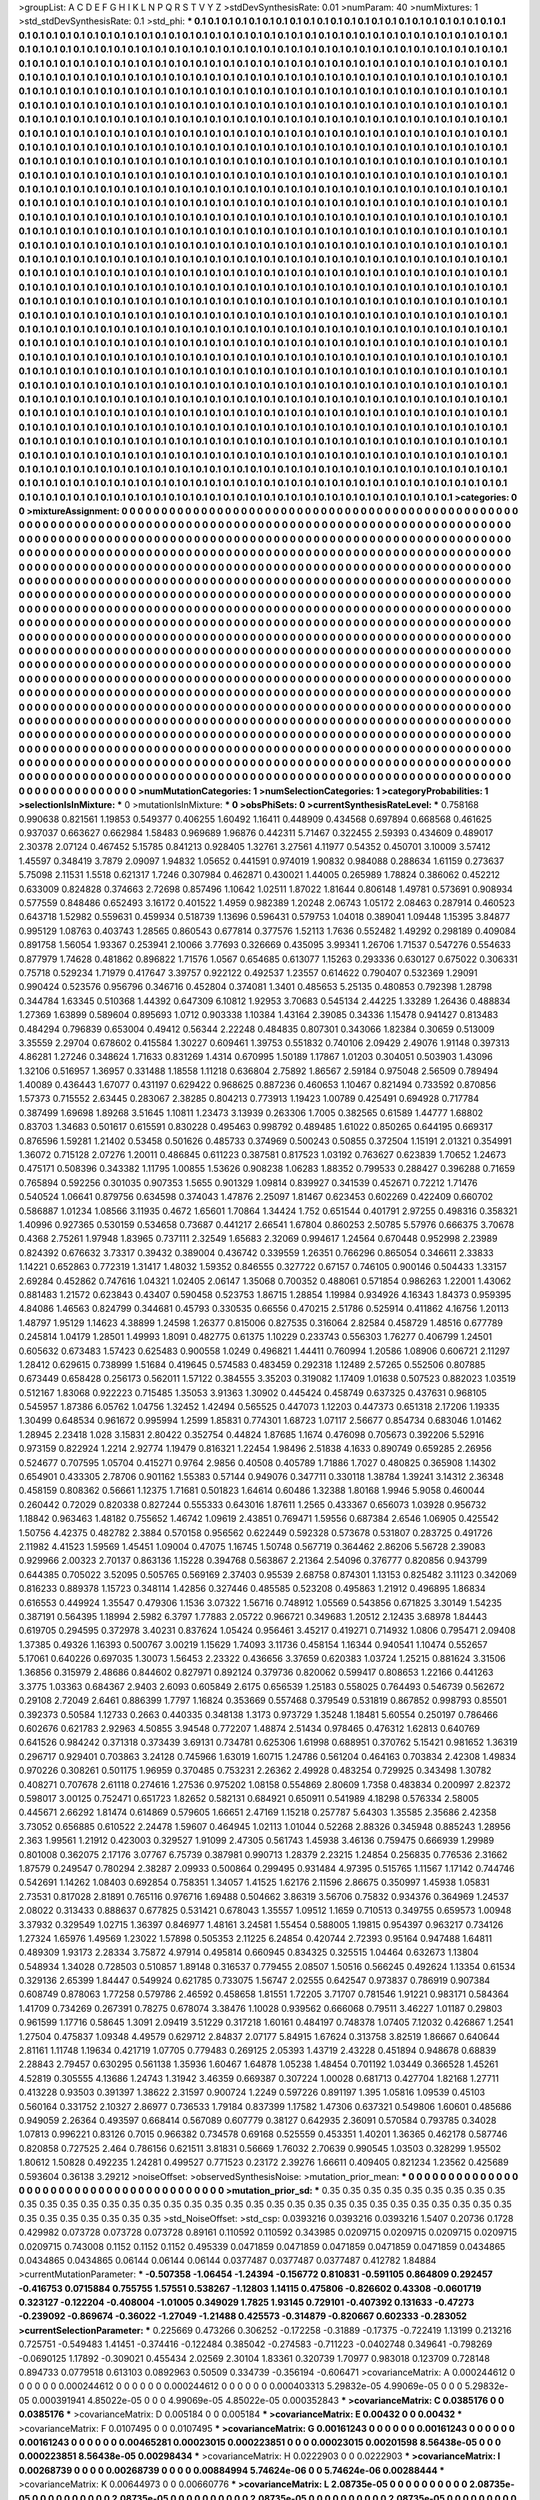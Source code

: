 >groupList:
A C D E F G H I K L
N P Q R S T V Y Z 
>stdDevSynthesisRate:
0.01 
>numParam:
40
>numMixtures:
1
>std_stdDevSynthesisRate:
0.1
>std_phi:
***
0.1 0.1 0.1 0.1 0.1 0.1 0.1 0.1 0.1 0.1
0.1 0.1 0.1 0.1 0.1 0.1 0.1 0.1 0.1 0.1
0.1 0.1 0.1 0.1 0.1 0.1 0.1 0.1 0.1 0.1
0.1 0.1 0.1 0.1 0.1 0.1 0.1 0.1 0.1 0.1
0.1 0.1 0.1 0.1 0.1 0.1 0.1 0.1 0.1 0.1
0.1 0.1 0.1 0.1 0.1 0.1 0.1 0.1 0.1 0.1
0.1 0.1 0.1 0.1 0.1 0.1 0.1 0.1 0.1 0.1
0.1 0.1 0.1 0.1 0.1 0.1 0.1 0.1 0.1 0.1
0.1 0.1 0.1 0.1 0.1 0.1 0.1 0.1 0.1 0.1
0.1 0.1 0.1 0.1 0.1 0.1 0.1 0.1 0.1 0.1
0.1 0.1 0.1 0.1 0.1 0.1 0.1 0.1 0.1 0.1
0.1 0.1 0.1 0.1 0.1 0.1 0.1 0.1 0.1 0.1
0.1 0.1 0.1 0.1 0.1 0.1 0.1 0.1 0.1 0.1
0.1 0.1 0.1 0.1 0.1 0.1 0.1 0.1 0.1 0.1
0.1 0.1 0.1 0.1 0.1 0.1 0.1 0.1 0.1 0.1
0.1 0.1 0.1 0.1 0.1 0.1 0.1 0.1 0.1 0.1
0.1 0.1 0.1 0.1 0.1 0.1 0.1 0.1 0.1 0.1
0.1 0.1 0.1 0.1 0.1 0.1 0.1 0.1 0.1 0.1
0.1 0.1 0.1 0.1 0.1 0.1 0.1 0.1 0.1 0.1
0.1 0.1 0.1 0.1 0.1 0.1 0.1 0.1 0.1 0.1
0.1 0.1 0.1 0.1 0.1 0.1 0.1 0.1 0.1 0.1
0.1 0.1 0.1 0.1 0.1 0.1 0.1 0.1 0.1 0.1
0.1 0.1 0.1 0.1 0.1 0.1 0.1 0.1 0.1 0.1
0.1 0.1 0.1 0.1 0.1 0.1 0.1 0.1 0.1 0.1
0.1 0.1 0.1 0.1 0.1 0.1 0.1 0.1 0.1 0.1
0.1 0.1 0.1 0.1 0.1 0.1 0.1 0.1 0.1 0.1
0.1 0.1 0.1 0.1 0.1 0.1 0.1 0.1 0.1 0.1
0.1 0.1 0.1 0.1 0.1 0.1 0.1 0.1 0.1 0.1
0.1 0.1 0.1 0.1 0.1 0.1 0.1 0.1 0.1 0.1
0.1 0.1 0.1 0.1 0.1 0.1 0.1 0.1 0.1 0.1
0.1 0.1 0.1 0.1 0.1 0.1 0.1 0.1 0.1 0.1
0.1 0.1 0.1 0.1 0.1 0.1 0.1 0.1 0.1 0.1
0.1 0.1 0.1 0.1 0.1 0.1 0.1 0.1 0.1 0.1
0.1 0.1 0.1 0.1 0.1 0.1 0.1 0.1 0.1 0.1
0.1 0.1 0.1 0.1 0.1 0.1 0.1 0.1 0.1 0.1
0.1 0.1 0.1 0.1 0.1 0.1 0.1 0.1 0.1 0.1
0.1 0.1 0.1 0.1 0.1 0.1 0.1 0.1 0.1 0.1
0.1 0.1 0.1 0.1 0.1 0.1 0.1 0.1 0.1 0.1
0.1 0.1 0.1 0.1 0.1 0.1 0.1 0.1 0.1 0.1
0.1 0.1 0.1 0.1 0.1 0.1 0.1 0.1 0.1 0.1
0.1 0.1 0.1 0.1 0.1 0.1 0.1 0.1 0.1 0.1
0.1 0.1 0.1 0.1 0.1 0.1 0.1 0.1 0.1 0.1
0.1 0.1 0.1 0.1 0.1 0.1 0.1 0.1 0.1 0.1
0.1 0.1 0.1 0.1 0.1 0.1 0.1 0.1 0.1 0.1
0.1 0.1 0.1 0.1 0.1 0.1 0.1 0.1 0.1 0.1
0.1 0.1 0.1 0.1 0.1 0.1 0.1 0.1 0.1 0.1
0.1 0.1 0.1 0.1 0.1 0.1 0.1 0.1 0.1 0.1
0.1 0.1 0.1 0.1 0.1 0.1 0.1 0.1 0.1 0.1
0.1 0.1 0.1 0.1 0.1 0.1 0.1 0.1 0.1 0.1
0.1 0.1 0.1 0.1 0.1 0.1 0.1 0.1 0.1 0.1
0.1 0.1 0.1 0.1 0.1 0.1 0.1 0.1 0.1 0.1
0.1 0.1 0.1 0.1 0.1 0.1 0.1 0.1 0.1 0.1
0.1 0.1 0.1 0.1 0.1 0.1 0.1 0.1 0.1 0.1
0.1 0.1 0.1 0.1 0.1 0.1 0.1 0.1 0.1 0.1
0.1 0.1 0.1 0.1 0.1 0.1 0.1 0.1 0.1 0.1
0.1 0.1 0.1 0.1 0.1 0.1 0.1 0.1 0.1 0.1
0.1 0.1 0.1 0.1 0.1 0.1 0.1 0.1 0.1 0.1
0.1 0.1 0.1 0.1 0.1 0.1 0.1 0.1 0.1 0.1
0.1 0.1 0.1 0.1 0.1 0.1 0.1 0.1 0.1 0.1
0.1 0.1 0.1 0.1 0.1 0.1 0.1 0.1 0.1 0.1
0.1 0.1 0.1 0.1 0.1 0.1 0.1 0.1 0.1 0.1
0.1 0.1 0.1 0.1 0.1 0.1 0.1 0.1 0.1 0.1
0.1 0.1 0.1 0.1 0.1 0.1 0.1 0.1 0.1 0.1
0.1 0.1 0.1 0.1 0.1 0.1 0.1 0.1 0.1 0.1
0.1 0.1 0.1 0.1 0.1 0.1 0.1 0.1 0.1 0.1
0.1 0.1 0.1 0.1 0.1 0.1 0.1 0.1 0.1 0.1
0.1 0.1 0.1 0.1 0.1 0.1 0.1 0.1 0.1 0.1
0.1 0.1 0.1 0.1 0.1 0.1 0.1 0.1 0.1 0.1
0.1 0.1 0.1 0.1 0.1 0.1 0.1 0.1 0.1 0.1
0.1 0.1 0.1 0.1 0.1 0.1 0.1 0.1 0.1 0.1
0.1 0.1 0.1 0.1 0.1 0.1 0.1 0.1 0.1 0.1
0.1 0.1 0.1 0.1 0.1 0.1 0.1 0.1 0.1 0.1
0.1 0.1 0.1 0.1 0.1 0.1 0.1 0.1 0.1 0.1
0.1 0.1 0.1 0.1 0.1 0.1 0.1 0.1 0.1 0.1
0.1 0.1 0.1 0.1 0.1 0.1 0.1 0.1 0.1 0.1
0.1 0.1 0.1 0.1 0.1 0.1 0.1 0.1 0.1 0.1
0.1 0.1 0.1 0.1 0.1 0.1 0.1 0.1 0.1 0.1
0.1 0.1 0.1 0.1 0.1 0.1 0.1 0.1 0.1 0.1
0.1 0.1 0.1 0.1 0.1 0.1 0.1 0.1 0.1 0.1
0.1 0.1 0.1 0.1 0.1 0.1 0.1 0.1 0.1 0.1
0.1 0.1 0.1 0.1 0.1 0.1 0.1 0.1 0.1 0.1
0.1 0.1 0.1 0.1 0.1 0.1 0.1 0.1 0.1 0.1
0.1 0.1 0.1 0.1 0.1 0.1 0.1 0.1 0.1 0.1
0.1 0.1 0.1 0.1 0.1 0.1 0.1 0.1 0.1 0.1
0.1 0.1 0.1 0.1 0.1 0.1 0.1 0.1 0.1 0.1
0.1 0.1 0.1 0.1 0.1 0.1 0.1 0.1 0.1 0.1
0.1 0.1 0.1 0.1 0.1 0.1 0.1 0.1 0.1 0.1
0.1 0.1 0.1 0.1 0.1 0.1 0.1 0.1 0.1 0.1
0.1 0.1 0.1 0.1 0.1 0.1 0.1 0.1 0.1 0.1
0.1 0.1 0.1 0.1 0.1 0.1 0.1 0.1 0.1 0.1
0.1 0.1 0.1 0.1 0.1 0.1 0.1 0.1 0.1 0.1
0.1 0.1 0.1 0.1 0.1 0.1 0.1 0.1 0.1 0.1
0.1 0.1 0.1 0.1 0.1 0.1 0.1 0.1 0.1 0.1
0.1 0.1 0.1 0.1 0.1 0.1 0.1 0.1 0.1 0.1
0.1 0.1 0.1 0.1 0.1 0.1 0.1 0.1 0.1 0.1
0.1 0.1 0.1 0.1 0.1 0.1 0.1 0.1 0.1 0.1
0.1 0.1 0.1 0.1 0.1 0.1 0.1 0.1 0.1 0.1
0.1 0.1 0.1 0.1 0.1 0.1 0.1 0.1 0.1 0.1
0.1 0.1 0.1 0.1 0.1 0.1 0.1 0.1 0.1 0.1
0.1 0.1 0.1 0.1 0.1 0.1 0.1 0.1 0.1 0.1
0.1 0.1 0.1 0.1 0.1 0.1 0.1 0.1 0.1 0.1
0.1 0.1 0.1 0.1 0.1 0.1 0.1 0.1 0.1 0.1
0.1 0.1 0.1 0.1 0.1 0.1 0.1 0.1 0.1 0.1
0.1 0.1 0.1 0.1 0.1 0.1 0.1 0.1 0.1 0.1
0.1 0.1 0.1 0.1 0.1 0.1 0.1 0.1 0.1 0.1
0.1 0.1 0.1 0.1 0.1 0.1 0.1 0.1 0.1 0.1
0.1 0.1 0.1 0.1 0.1 0.1 0.1 0.1 0.1 0.1
0.1 0.1 0.1 0.1 0.1 0.1 0.1 0.1 0.1 0.1
0.1 0.1 0.1 0.1 0.1 0.1 0.1 0.1 0.1 0.1
0.1 0.1 0.1 0.1 0.1 0.1 0.1 0.1 0.1 0.1
0.1 0.1 0.1 0.1 0.1 0.1 0.1 0.1 0.1 0.1
0.1 0.1 0.1 0.1 0.1 0.1 0.1 0.1 0.1 0.1
0.1 0.1 0.1 0.1 0.1 0.1 0.1 0.1 0.1 0.1
0.1 0.1 0.1 0.1 0.1 0.1 0.1 0.1 0.1 0.1
0.1 0.1 0.1 0.1 0.1 0.1 0.1 0.1 0.1 0.1
0.1 0.1 0.1 0.1 0.1 0.1 0.1 0.1 0.1 0.1
0.1 0.1 0.1 0.1 0.1 0.1 0.1 0.1 0.1 0.1
0.1 0.1 0.1 0.1 0.1 0.1 0.1 0.1 0.1 0.1
0.1 0.1 0.1 0.1 0.1 0.1 0.1 0.1 0.1 0.1
0.1 0.1 0.1 0.1 0.1 0.1 0.1 0.1 0.1 0.1
0.1 0.1 0.1 0.1 0.1 0.1 0.1 0.1 0.1 0.1
0.1 0.1 0.1 0.1 0.1 0.1 0.1 0.1 0.1 0.1
0.1 0.1 0.1 0.1 0.1 0.1 0.1 0.1 0.1 0.1
0.1 0.1 0.1 0.1 0.1 0.1 0.1 0.1 0.1 0.1
0.1 0.1 0.1 
>categories:
0 0
>mixtureAssignment:
0 0 0 0 0 0 0 0 0 0 0 0 0 0 0 0 0 0 0 0 0 0 0 0 0 0 0 0 0 0 0 0 0 0 0 0 0 0 0 0 0 0 0 0 0 0 0 0 0 0
0 0 0 0 0 0 0 0 0 0 0 0 0 0 0 0 0 0 0 0 0 0 0 0 0 0 0 0 0 0 0 0 0 0 0 0 0 0 0 0 0 0 0 0 0 0 0 0 0 0
0 0 0 0 0 0 0 0 0 0 0 0 0 0 0 0 0 0 0 0 0 0 0 0 0 0 0 0 0 0 0 0 0 0 0 0 0 0 0 0 0 0 0 0 0 0 0 0 0 0
0 0 0 0 0 0 0 0 0 0 0 0 0 0 0 0 0 0 0 0 0 0 0 0 0 0 0 0 0 0 0 0 0 0 0 0 0 0 0 0 0 0 0 0 0 0 0 0 0 0
0 0 0 0 0 0 0 0 0 0 0 0 0 0 0 0 0 0 0 0 0 0 0 0 0 0 0 0 0 0 0 0 0 0 0 0 0 0 0 0 0 0 0 0 0 0 0 0 0 0
0 0 0 0 0 0 0 0 0 0 0 0 0 0 0 0 0 0 0 0 0 0 0 0 0 0 0 0 0 0 0 0 0 0 0 0 0 0 0 0 0 0 0 0 0 0 0 0 0 0
0 0 0 0 0 0 0 0 0 0 0 0 0 0 0 0 0 0 0 0 0 0 0 0 0 0 0 0 0 0 0 0 0 0 0 0 0 0 0 0 0 0 0 0 0 0 0 0 0 0
0 0 0 0 0 0 0 0 0 0 0 0 0 0 0 0 0 0 0 0 0 0 0 0 0 0 0 0 0 0 0 0 0 0 0 0 0 0 0 0 0 0 0 0 0 0 0 0 0 0
0 0 0 0 0 0 0 0 0 0 0 0 0 0 0 0 0 0 0 0 0 0 0 0 0 0 0 0 0 0 0 0 0 0 0 0 0 0 0 0 0 0 0 0 0 0 0 0 0 0
0 0 0 0 0 0 0 0 0 0 0 0 0 0 0 0 0 0 0 0 0 0 0 0 0 0 0 0 0 0 0 0 0 0 0 0 0 0 0 0 0 0 0 0 0 0 0 0 0 0
0 0 0 0 0 0 0 0 0 0 0 0 0 0 0 0 0 0 0 0 0 0 0 0 0 0 0 0 0 0 0 0 0 0 0 0 0 0 0 0 0 0 0 0 0 0 0 0 0 0
0 0 0 0 0 0 0 0 0 0 0 0 0 0 0 0 0 0 0 0 0 0 0 0 0 0 0 0 0 0 0 0 0 0 0 0 0 0 0 0 0 0 0 0 0 0 0 0 0 0
0 0 0 0 0 0 0 0 0 0 0 0 0 0 0 0 0 0 0 0 0 0 0 0 0 0 0 0 0 0 0 0 0 0 0 0 0 0 0 0 0 0 0 0 0 0 0 0 0 0
0 0 0 0 0 0 0 0 0 0 0 0 0 0 0 0 0 0 0 0 0 0 0 0 0 0 0 0 0 0 0 0 0 0 0 0 0 0 0 0 0 0 0 0 0 0 0 0 0 0
0 0 0 0 0 0 0 0 0 0 0 0 0 0 0 0 0 0 0 0 0 0 0 0 0 0 0 0 0 0 0 0 0 0 0 0 0 0 0 0 0 0 0 0 0 0 0 0 0 0
0 0 0 0 0 0 0 0 0 0 0 0 0 0 0 0 0 0 0 0 0 0 0 0 0 0 0 0 0 0 0 0 0 0 0 0 0 0 0 0 0 0 0 0 0 0 0 0 0 0
0 0 0 0 0 0 0 0 0 0 0 0 0 0 0 0 0 0 0 0 0 0 0 0 0 0 0 0 0 0 0 0 0 0 0 0 0 0 0 0 0 0 0 0 0 0 0 0 0 0
0 0 0 0 0 0 0 0 0 0 0 0 0 0 0 0 0 0 0 0 0 0 0 0 0 0 0 0 0 0 0 0 0 0 0 0 0 0 0 0 0 0 0 0 0 0 0 0 0 0
0 0 0 0 0 0 0 0 0 0 0 0 0 0 0 0 0 0 0 0 0 0 0 0 0 0 0 0 0 0 0 0 0 0 0 0 0 0 0 0 0 0 0 0 0 0 0 0 0 0
0 0 0 0 0 0 0 0 0 0 0 0 0 0 0 0 0 0 0 0 0 0 0 0 0 0 0 0 0 0 0 0 0 0 0 0 0 0 0 0 0 0 0 0 0 0 0 0 0 0
0 0 0 0 0 0 0 0 0 0 0 0 0 0 0 0 0 0 0 0 0 0 0 0 0 0 0 0 0 0 0 0 0 0 0 0 0 0 0 0 0 0 0 0 0 0 0 0 0 0
0 0 0 0 0 0 0 0 0 0 0 0 0 0 0 0 0 0 0 0 0 0 0 0 0 0 0 0 0 0 0 0 0 0 0 0 0 0 0 0 0 0 0 0 0 0 0 0 0 0
0 0 0 0 0 0 0 0 0 0 0 0 0 0 0 0 0 0 0 0 0 0 0 0 0 0 0 0 0 0 0 0 0 0 0 0 0 0 0 0 0 0 0 0 0 0 0 0 0 0
0 0 0 0 0 0 0 0 0 0 0 0 0 0 0 0 0 0 0 0 0 0 0 0 0 0 0 0 0 0 0 0 0 0 0 0 0 0 0 0 0 0 0 0 0 0 0 0 0 0
0 0 0 0 0 0 0 0 0 0 0 0 0 0 0 0 0 0 0 0 0 0 0 0 0 0 0 0 0 0 0 0 0 0 0 0 0 0 0 0 0 0 0 
>numMutationCategories:
1
>numSelectionCategories:
1
>categoryProbabilities:
1 
>selectionIsInMixture:
***
0 
>mutationIsInMixture:
***
0 
>obsPhiSets:
0
>currentSynthesisRateLevel:
***
0.758168 0.990638 0.821561 1.19853 0.549377 0.406255 1.60492 1.16411 0.448909 0.434568
0.697894 0.668568 0.461625 0.937037 0.663627 0.662984 1.58483 0.969689 1.96876 0.442311
5.71467 0.322455 2.59393 0.434609 0.489017 2.30378 2.07124 0.467452 5.15785 0.841213
0.928405 1.32761 3.27561 4.11977 0.54352 0.450701 3.10009 3.57412 1.45597 0.348419
3.7879 2.09097 1.94832 1.05652 0.441591 0.974019 1.90832 0.984088 0.288634 1.61159
0.273637 5.75098 2.11531 1.5518 0.621317 1.7246 0.307984 0.462871 0.430021 1.44005
0.265989 1.78824 0.386062 0.452212 0.633009 0.824828 0.374663 2.72698 0.857496 1.10642
1.02511 1.87022 1.81644 0.806148 1.49781 0.573691 0.908934 0.577559 0.848486 0.652493
3.16172 0.401522 1.4959 0.982389 1.20248 2.06743 1.05172 2.08463 0.287914 0.460523
0.643718 1.52982 0.559631 0.459934 0.518739 1.13696 0.596431 0.579753 1.04018 0.389041
1.09448 1.15395 3.84877 0.995129 1.08763 0.403743 1.28565 0.860543 0.677814 0.377576
1.52113 1.7636 0.552482 1.49292 0.298189 0.409084 0.891758 1.56054 1.93367 0.253941
2.10066 3.77693 0.326669 0.435095 3.99341 1.26706 1.71537 0.547276 0.554633 0.877979
1.74628 0.481862 0.896822 1.71576 1.0567 0.654685 0.613077 1.15263 0.293336 0.630127
0.675022 0.306331 0.75718 0.529234 1.71979 0.417647 3.39757 0.922122 0.492537 1.23557
0.614622 0.790407 0.532369 1.29091 0.990424 0.523576 0.956796 0.346716 0.452804 0.374081
1.3401 0.485653 5.25135 0.480853 0.792398 1.28798 0.344784 1.63345 0.510368 1.44392
0.647309 6.10812 1.92953 3.70683 0.545134 2.44225 1.33289 1.26436 0.488834 1.27369
1.63899 0.589604 0.895693 1.0712 0.903338 1.10384 1.43164 2.39085 0.34336 1.15478
0.941427 0.813483 0.484294 0.796839 0.653004 0.49412 0.56344 2.22248 0.484835 0.807301
0.343066 1.82384 0.30659 0.513009 3.35559 2.29704 0.678602 0.415584 1.30227 0.609461
1.39753 0.551832 0.740106 2.09429 2.49076 1.91148 0.397313 4.86281 1.27246 0.348624
1.71633 0.831269 1.4314 0.670995 1.50189 1.17867 1.01203 0.304051 0.503903 1.43096
1.32106 0.516957 1.36957 0.331488 1.18558 1.11218 0.636804 2.75892 1.86567 2.59184
0.975048 2.56509 0.789494 1.40089 0.436443 1.67077 0.431197 0.629422 0.968625 0.887236
0.460653 1.10467 0.821494 0.733592 0.870856 1.57373 0.715552 2.63445 0.283067 2.38285
0.804213 0.773913 1.19423 1.00789 0.425491 0.694928 0.717784 0.387499 1.69698 1.89268
3.51645 1.10811 1.23473 3.13939 0.263306 1.7005 0.382565 0.61589 1.44777 1.68802
0.83703 1.34683 0.501617 0.615591 0.830228 0.495463 0.998792 0.489485 1.61022 0.850265
0.644195 0.669317 0.876596 1.59281 1.21402 0.53458 0.501626 0.485733 0.374969 0.500243
0.50855 0.372504 1.15191 2.01321 0.354991 1.36072 0.715128 2.07276 1.20011 0.486845
0.611223 0.387581 0.817523 1.03192 0.763627 0.623839 1.70652 1.24673 0.475171 0.508396
0.343382 1.11795 1.00855 1.53626 0.908238 1.06283 1.88352 0.799533 0.288427 0.396288
0.71659 0.765894 0.592256 0.301035 0.907353 1.5655 0.901329 1.09814 0.839927 0.341539
0.452671 0.72212 1.71476 0.540524 1.06641 0.879756 0.634598 0.374043 1.47876 2.25097
1.81467 0.623453 0.602269 0.422409 0.660702 0.586887 1.01234 1.08566 3.11935 0.4672
1.65601 1.70864 1.34424 1.752 0.651544 0.401791 2.97255 0.498316 0.358321 1.40996
0.927365 0.530159 0.534658 0.73687 0.441217 2.66541 1.67804 0.860253 2.50785 5.57976
0.666375 3.70678 0.4368 2.75261 1.97948 1.83965 0.737111 2.32549 1.65683 2.32069
0.994617 1.24564 0.670448 0.952998 2.23989 0.824392 0.676632 3.73317 0.39432 0.389004
0.436742 0.339559 1.26351 0.766296 0.865054 0.346611 2.33833 1.14221 0.652863 0.772319
1.31417 1.48032 1.59352 0.846555 0.327722 0.67157 0.746105 0.900146 0.504433 1.33157
2.69284 0.452862 0.747616 1.04321 1.02405 2.06147 1.35068 0.700352 0.488061 0.571854
0.986263 1.22001 1.43062 0.881483 1.21572 0.623843 0.43407 0.590458 0.523753 1.86715
1.28854 1.19984 0.934926 4.16343 1.84373 0.959395 4.84086 1.46563 0.824799 0.344681
0.45793 0.330535 0.66556 0.470215 2.51786 0.525914 0.411862 4.16756 1.20113 1.48797
1.95129 1.14623 4.38899 1.24598 1.26377 0.815006 0.827535 0.316064 2.82584 0.458729
1.48516 0.677789 0.245814 1.04179 1.28501 1.49993 1.8091 0.482775 0.61375 1.10229
0.233743 0.556303 1.76277 0.406799 1.24501 0.605632 0.673483 1.57423 0.625483 0.900558
1.0249 0.496821 1.44411 0.760994 1.20586 1.08906 0.606721 2.11297 1.28412 0.629615
0.738999 1.51684 0.419645 0.574583 0.483459 0.292318 1.12489 2.57265 0.552506 0.807885
0.673449 0.658428 0.256173 0.562011 1.57122 0.384555 3.35203 0.319082 1.17409 1.01638
0.507523 0.882023 1.03519 0.512167 1.83068 0.922223 0.715485 1.35053 3.91363 1.30902
0.445424 0.458749 0.637325 0.437631 0.968105 0.545957 1.87386 6.05762 1.04756 1.32452
1.42494 0.565525 0.447073 1.12203 0.447373 0.651318 2.17206 1.19335 1.30499 0.648534
0.961672 0.995994 1.2599 1.85831 0.774301 1.68723 1.07117 2.56677 0.854734 0.683046
1.01462 1.28945 2.23418 1.028 3.15831 2.80422 0.352754 0.44824 1.87685 1.1674
0.476098 0.705673 0.392206 5.52916 0.973159 0.822924 1.2214 2.92774 1.19479 0.816321
1.22454 1.98496 2.51838 4.1633 0.890749 0.659285 2.26956 0.524677 0.707595 1.05704
0.415271 0.9764 2.9856 0.40508 0.405789 1.71886 1.7027 0.480825 0.365908 1.14302
0.654901 0.433305 2.78706 0.901162 1.55383 0.57144 0.949076 0.347711 0.330118 1.38784
1.39241 3.14312 2.36348 0.458159 0.808362 0.56661 1.12375 1.71681 0.501823 1.64614
0.60486 1.32388 1.80168 1.9946 5.9058 0.460044 0.260442 0.72029 0.820338 0.827244
0.555333 0.643016 1.87611 1.2565 0.433367 0.656073 1.03928 0.956732 1.18842 0.963463
1.48182 0.755652 1.46742 1.09619 2.43851 0.769471 1.59556 0.687384 2.6546 1.06905
0.425542 1.50756 4.42375 0.482782 2.3884 0.570158 0.956562 0.622449 0.592328 0.573678
0.531807 0.283725 0.491726 2.11982 4.41523 1.59569 1.45451 1.09004 0.47075 1.16745
1.50748 0.567719 0.364462 2.86206 5.56728 2.39083 0.929966 2.00323 2.70137 0.863136
1.15228 0.394768 0.563867 2.21364 2.54096 0.376777 0.820856 0.943799 0.644385 0.705022
3.52095 0.505765 0.569169 2.37403 0.95539 2.68758 0.874301 1.13153 0.825482 3.11123
0.342069 0.816233 0.889378 1.15723 0.348114 1.42856 0.327446 0.485585 0.523208 0.495863
1.21912 0.496895 1.86834 0.616553 0.449924 1.35547 0.479306 1.1536 3.07322 1.56716
0.748912 1.05569 0.543856 0.671825 3.30149 1.54235 0.387191 0.564395 1.18994 2.5982
6.3797 1.77883 2.05722 0.966721 0.349683 1.20512 2.12435 3.68978 1.84443 0.619705
0.294595 0.372978 3.40231 0.837624 1.05424 0.956461 3.45217 0.419271 0.714932 1.0806
0.795471 2.09408 1.37385 0.49326 1.16393 0.500767 3.00219 1.15629 1.74093 3.11736
0.458154 1.16344 0.940541 1.10474 0.552657 5.17061 0.640226 0.697035 1.30073 1.56453
2.23322 0.436656 3.37659 0.620383 1.03724 1.25215 0.881624 3.31506 1.36856 0.315979
2.48686 0.844602 0.827971 0.892124 0.379736 0.820062 0.599417 0.808653 1.22166 0.441263
3.3775 1.03363 0.684367 2.9403 2.6093 0.605849 2.6175 0.656539 1.25183 0.558025
0.764493 0.546739 0.562672 0.29108 2.72049 2.6461 0.886399 1.7797 1.16824 0.353669
0.557468 0.379549 0.531819 0.867852 0.998793 0.85501 0.392373 0.50584 1.12733 0.2663
0.440335 0.348138 1.3173 0.973729 1.35248 1.18481 5.60554 0.250197 0.786466 0.602676
0.621783 2.92963 4.50855 3.94548 0.772207 1.48874 2.51434 0.978465 0.476312 1.62813
0.640769 0.641526 0.984242 0.371318 0.373439 3.69131 0.734781 0.625306 1.61998 0.688951
0.370762 5.15421 0.981652 1.36319 0.296717 0.929401 0.703863 3.24128 0.745966 1.63019
1.60715 1.24786 0.561204 0.464163 0.703834 2.42308 1.49834 0.970226 0.308261 0.501175
1.96959 0.370485 0.753231 2.26362 2.49928 0.483254 0.729925 0.343498 1.30782 0.408271
0.707678 2.61118 0.274616 1.27536 0.975202 1.08158 0.554869 2.80609 1.7358 0.483834
0.200997 2.82372 0.598017 3.00125 0.752471 0.651723 1.82652 0.582131 0.684921 0.650911
0.541989 4.18298 0.576334 2.58005 0.445671 2.66292 1.81474 0.614869 0.579605 1.66651
2.47169 1.15218 0.257787 5.64303 1.35585 2.35686 2.42358 3.73052 0.656885 0.610522
2.24478 1.59607 0.464945 1.02113 1.01044 0.52268 2.88326 0.345948 0.885243 1.28956
2.363 1.99561 1.21912 0.423003 0.329527 1.91099 2.47305 0.561743 1.45938 3.46136
0.759475 0.666939 1.29989 0.801008 0.362075 2.17176 3.07767 6.75739 0.387981 0.990713
1.28379 2.23215 1.24854 0.256835 0.776536 2.31662 1.87579 0.249547 0.780294 2.38287
2.09933 0.500864 0.299495 0.931484 4.97395 0.515765 1.11567 1.17142 0.744746 0.542691
1.14262 1.08403 0.692854 0.758351 1.34057 1.41525 1.62176 2.11596 2.86675 0.350997
1.45938 1.05831 2.73531 0.817028 2.81891 0.765116 0.976716 1.69488 0.504662 3.86319
3.56706 0.75832 0.934376 0.364969 1.24537 2.08022 0.313433 0.888637 0.677825 0.531421
0.678043 1.35557 1.09512 1.1659 0.710513 0.349755 0.659573 1.00948 3.37932 0.329549
1.02715 1.36397 0.846977 1.48161 3.24581 1.55454 0.588005 1.19815 0.954397 0.963217
0.734126 1.27324 1.65976 1.49569 1.23022 1.57898 0.505353 2.11225 6.24854 0.420744
2.72393 0.95164 0.947488 1.64811 0.489309 1.93173 2.28334 3.75872 4.97914 0.495814
0.660945 0.834325 0.325515 1.04464 0.632673 1.13804 0.548934 1.34028 0.728503 0.510857
1.89148 0.316537 0.779455 2.08507 1.50516 0.566245 0.492624 1.13354 0.61534 0.329136
2.65399 1.84447 0.549924 0.621785 0.733075 1.56747 2.02555 0.642547 0.973837 0.786919
0.907384 0.608749 0.878063 1.77258 0.579786 2.46592 0.458658 1.81551 1.72205 3.71707
0.781546 1.91221 0.983171 0.584364 1.41709 0.734269 0.267391 0.78275 0.678074 3.38476
1.10028 0.939562 0.666068 0.79511 3.46227 1.01187 0.29803 0.961599 1.17716 0.58645
1.3091 2.09419 3.51229 0.317218 1.60161 0.484197 0.748378 1.07405 7.12032 0.426867
1.2541 1.27504 0.475837 1.09348 4.49579 0.629712 2.84837 2.07177 5.84915 1.67624
0.313758 3.82519 1.86667 0.640644 2.81161 1.11748 1.19634 0.421719 1.07705 0.779483
0.269125 2.05393 1.43719 2.43228 0.451894 0.948678 0.68839 2.28843 2.79457 0.630295
0.561138 1.35936 1.60467 1.64878 1.05238 1.48454 0.701192 1.03449 0.366528 1.45261
4.52819 0.305555 4.13686 1.24743 1.31942 3.46359 0.669387 0.307224 1.00028 0.681713
0.427704 1.82168 1.27711 0.413228 0.93503 0.391397 1.38622 2.31597 0.900724 1.2249
0.597226 0.891197 1.395 1.05816 1.09539 0.45103 0.560164 0.331752 2.10327 2.86977
0.736533 1.79184 0.837399 1.17582 1.47306 0.637321 0.549806 1.60601 0.485686 0.949059
2.26364 0.493597 0.668414 0.567089 0.607779 0.38127 0.642935 2.36091 0.570584 0.793785
0.34028 1.07813 0.996221 0.83126 0.7015 0.966382 0.734578 0.69168 0.525559 0.453351
1.40201 1.36365 0.462178 0.587746 0.820858 0.727525 2.464 0.786156 0.621511 3.81831
0.56669 1.76032 2.70639 0.990545 1.03503 0.328299 1.95502 1.80612 1.50828 0.492235
1.24281 0.499527 0.771523 0.23172 2.39276 1.66611 0.409405 0.821234 1.23562 0.425689
0.593604 0.36138 3.29212 
>noiseOffset:
>observedSynthesisNoise:
>mutation_prior_mean:
***
0 0 0 0 0 0 0 0 0 0
0 0 0 0 0 0 0 0 0 0
0 0 0 0 0 0 0 0 0 0
0 0 0 0 0 0 0 0 0 0
>mutation_prior_sd:
***
0.35 0.35 0.35 0.35 0.35 0.35 0.35 0.35 0.35 0.35
0.35 0.35 0.35 0.35 0.35 0.35 0.35 0.35 0.35 0.35
0.35 0.35 0.35 0.35 0.35 0.35 0.35 0.35 0.35 0.35
0.35 0.35 0.35 0.35 0.35 0.35 0.35 0.35 0.35 0.35
>std_NoiseOffset:
>std_csp:
0.0393216 0.0393216 0.0393216 1.5407 0.20736 0.1728 0.429982 0.073728 0.073728 0.073728
0.89161 0.110592 0.110592 0.343985 0.0209715 0.0209715 0.0209715 0.0209715 0.0209715 0.743008
0.1152 0.1152 0.1152 0.495339 0.0471859 0.0471859 0.0471859 0.0471859 0.0471859 0.0434865
0.0434865 0.0434865 0.06144 0.06144 0.06144 0.0377487 0.0377487 0.0377487 0.412782 1.84884
>currentMutationParameter:
***
-0.507358 -1.06454 -1.24394 -0.156772 0.810831 -0.591105 0.864809 0.292457 -0.416753 0.0715884
0.755755 1.57551 0.538267 -1.12803 1.14115 0.475806 -0.826602 0.43308 -0.0601719 0.323127
-0.122204 -0.408004 -1.01005 0.349029 1.7825 1.93145 0.729101 -0.407392 0.131633 -0.47273
-0.239092 -0.869674 -0.36022 -1.27049 -1.21488 0.425573 -0.314879 -0.820667 0.602333 -0.283052
>currentSelectionParameter:
***
0.225669 0.473266 0.306252 -0.172258 -0.31889 -0.17375 -0.722419 1.13199 0.213216 0.725751
-0.549483 1.41451 -0.374416 -0.122484 0.385042 -0.274583 -0.711223 -0.0402748 0.349641 -0.798269
-0.0690125 1.17892 -0.309021 0.455434 2.02569 2.30104 1.83361 0.320739 1.70977 0.983018
0.123709 0.728148 0.894733 0.0779518 0.613103 0.0892963 0.50509 0.334739 -0.356194 -0.606471
>covarianceMatrix:
A
0.000244612	0	0	0	0	0	
0	0.000244612	0	0	0	0	
0	0	0.000244612	0	0	0	
0	0	0	0.000403313	5.29832e-05	4.99069e-05	
0	0	0	5.29832e-05	0.000391941	4.85022e-05	
0	0	0	4.99069e-05	4.85022e-05	0.000352843	
***
>covarianceMatrix:
C
0.0385176	0	
0	0.0385176	
***
>covarianceMatrix:
D
0.005184	0	
0	0.005184	
***
>covarianceMatrix:
E
0.00432	0	
0	0.00432	
***
>covarianceMatrix:
F
0.0107495	0	
0	0.0107495	
***
>covarianceMatrix:
G
0.00161243	0	0	0	0	0	
0	0.00161243	0	0	0	0	
0	0	0.00161243	0	0	0	
0	0	0	0.00465281	0.00023015	0.000223851	
0	0	0	0.00023015	0.00201598	8.56438e-05	
0	0	0	0.000223851	8.56438e-05	0.00298434	
***
>covarianceMatrix:
H
0.0222903	0	
0	0.0222903	
***
>covarianceMatrix:
I
0.00268739	0	0	0	
0	0.00268739	0	0	
0	0	0.00884994	5.74624e-06	
0	0	5.74624e-06	0.00288444	
***
>covarianceMatrix:
K
0.00644973	0	
0	0.00660776	
***
>covarianceMatrix:
L
2.08735e-05	0	0	0	0	0	0	0	0	0	
0	2.08735e-05	0	0	0	0	0	0	0	0	
0	0	2.08735e-05	0	0	0	0	0	0	0	
0	0	0	2.08735e-05	0	0	0	0	0	0	
0	0	0	0	2.08735e-05	0	0	0	0	0	
0	0	0	0	0	0.00215369	-1.95394e-05	-0.000188505	9.34457e-05	0.000253726	
0	0	0	0	0	-1.95394e-05	0.000689726	0.000452754	0.000196793	0.000113564	
0	0	0	0	0	-0.000188505	0.000452754	0.000702198	0.000218425	-4.78696e-05	
0	0	0	0	0	9.34457e-05	0.000196793	0.000218425	0.000838662	7.16368e-05	
0	0	0	0	0	0.000253726	0.000113564	-4.78696e-05	7.16368e-05	0.000843996	
***
>covarianceMatrix:
N
0.0185752	0	
0	0.0185752	
***
>covarianceMatrix:
P
0.00447898	0	0	0	0	0	
0	0.00447898	0	0	0	0	
0	0	0.00447898	0	0	0	
0	0	0	0.0053867	0.000452231	0.000504366	
0	0	0	0.000452231	0.00805872	0.000565136	
0	0	0	0.000504366	0.000565136	0.00509067	
***
>covarianceMatrix:
Q
0.0092876	0	
0	0.00951561	
***
>covarianceMatrix:
R
0.000657366	0	0	0	0	0	0	0	0	0	
0	0.000657366	0	0	0	0	0	0	0	0	
0	0	0.000657366	0	0	0	0	0	0	0	
0	0	0	0.000657366	0	0	0	0	0	0	
0	0	0	0	0.000657366	0	0	0	0	0	
0	0	0	0	0	0.0130173	0.000533666	1.94963e-05	0.000106043	0.000597503	
0	0	0	0	0	0.000533666	0.0197878	8.11739e-05	1.54622e-05	0.00119928	
0	0	0	0	0	1.94963e-05	8.11739e-05	0.0035804	0.000138185	0.000381547	
0	0	0	0	0	0.000106043	1.54622e-05	0.000138185	0.000848646	0.000195522	
0	0	0	0	0	0.000597503	0.00119928	0.000381547	0.000195522	0.00336003	
***
>covarianceMatrix:
S
0.000623984	0	0	0	0	0	
0	0.000623984	0	0	0	0	
0	0	0.000623984	0	0	0	
0	0	0	0.00288282	0.000308507	0.000282512	
0	0	0	0.000308507	0.00146061	0.000310084	
0	0	0	0.000282512	0.000310084	0.00206006	
***
>covarianceMatrix:
T
0.00093312	0	0	0	0	0	
0	0.00093312	0	0	0	0	
0	0	0.00093312	0	0	0	
0	0	0	0.00339366	0.000360151	0.000538553	
0	0	0	0.000360151	0.00140813	0.000429225	
0	0	0	0.000538553	0.000429225	0.00180548	
***
>covarianceMatrix:
V
0.000297203	0	0	0	0	0	
0	0.000297203	0	0	0	0	
0	0	0.000297203	0	0	0	
0	0	0	0.00078852	0.000206468	0.000192475	
0	0	0	0.000206468	0.00105231	0.000229521	
0	0	0	0.000192475	0.000229521	0.000778898	
***
>covarianceMatrix:
Y
0.00773967	0	
0	0.00791615	
***
>covarianceMatrix:
Z
0.0462211	0	
0	0.0462211	
***
